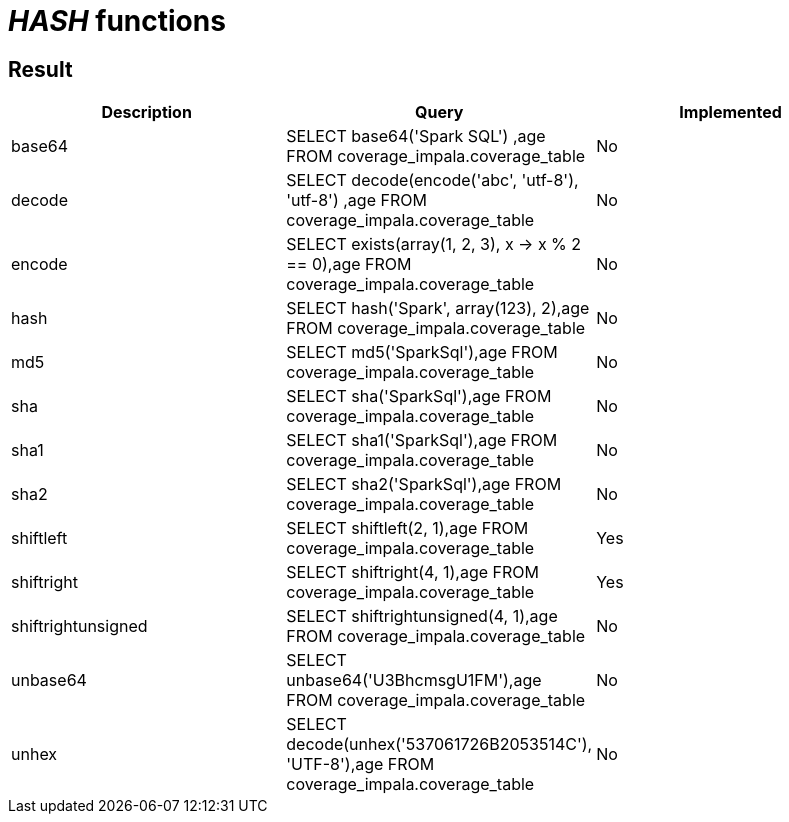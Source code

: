 = _HASH_ functions

== Result

[cols="1,1,1"]
|===
|Description |Query |Implemented

| base64
| SELECT base64('Spark SQL') ,age FROM coverage_impala.coverage_table
| No

| decode
| SELECT decode(encode('abc', 'utf-8'), 'utf-8') ,age FROM coverage_impala.coverage_table
| No

| encode
| SELECT exists(array(1, 2, 3), x -> x % 2 == 0),age FROM coverage_impala.coverage_table
| No

| hash
| SELECT hash('Spark', array(123), 2),age FROM coverage_impala.coverage_table
| No

| md5
| SELECT md5('SparkSql'),age FROM coverage_impala.coverage_table
| No

| sha
| SELECT sha('SparkSql'),age FROM coverage_impala.coverage_table
| No

| sha1
| SELECT sha1('SparkSql'),age FROM coverage_impala.coverage_table
| No

| sha2
| SELECT sha2('SparkSql'),age FROM coverage_impala.coverage_table
| No

| shiftleft
| SELECT shiftleft(2, 1),age FROM coverage_impala.coverage_table
| Yes

| shiftright
| SELECT shiftright(4, 1),age FROM coverage_impala.coverage_table
| Yes

| shiftrightunsigned
| SELECT shiftrightunsigned(4, 1),age FROM coverage_impala.coverage_table
| No

| unbase64
| SELECT unbase64('U3BhcmsgU1FM'),age FROM coverage_impala.coverage_table
| No

| unhex
| SELECT decode(unhex('537061726B2053514C'), 'UTF-8'),age FROM coverage_impala.coverage_table
| No

|===
